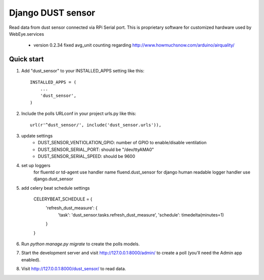 =====
Django DUST sensor
=====

Read data from dust sensor connected via RPi Serial port. This is proprietary software for customized hardware used by WebEye.services

 - version 0.2.34 fixed avg_unit counting regarding http://www.howmuchsnow.com/arduino/airquality/

Quick start
-----------

1. Add "dust_sensor" to your INSTALLED_APPS setting like this::

    INSTALLED_APPS = (
        ...
        'dust_sensor',
    )

2. Include the polls URLconf in your project urls.py like this::

    url(r'^dust_sensor/', include('dust_sensor.urls')),

3. update settings
        - DUST_SENSOR_VENTIOLATION_GPIO: number of GPIO to enable/disable ventilation
        - DUST_SENSOR_SERIAL_PORT: should be "/dev/ttyAMA0"
        - DUST_SENSOR_SERIAL_SPEED: should be 9600

4. set up loggers
    for fluentd or td-agent  use handler name fluend.dust_sensor
    for django human readable logger handler use django.dust_sensor

5. add celery beat schedule settings

    CELERYBEAT_SCHEDULE = {
        'refresh_dust_measure': {
            'task': 'dust_sensor.tasks.refresh_dust_measure',
            'schedule': timedelta(minutes=1)
        }
    }


6. Run `python manage.py migrate` to create the polls models.

7. Start the development server and visit http://127.0.0.1:8000/admin/
   to create a poll (you'll need the Admin app enabled).

8. Visit http://127.0.0.1:8000/dust_sensor/ to read data.

